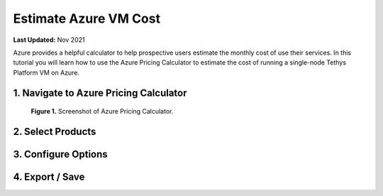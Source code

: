 .. _azure_vm_cost:

**********************
Estimate Azure VM Cost
**********************

**Last Updated:** Nov 2021

Azure provides a helpful calculator to help prospective users estimate the monthly cost of use their services. In this tutorial you will learn how to use the Azure Pricing Calculator to estimate the cost of running a single-node Tethys Platform VM on Azure.

1. Navigate to Azure Pricing Calculator
=======================================

.. figure:: images/cost--pricing-calculator.png
    :width: 800px
    :alt: Screenshot of Azure Pricing Calculator

    **Figure 1.** Screenshot of Azure Pricing Calculator.

2. Select Products
==================

3. Configure Options
====================

4. Export / Save
================
